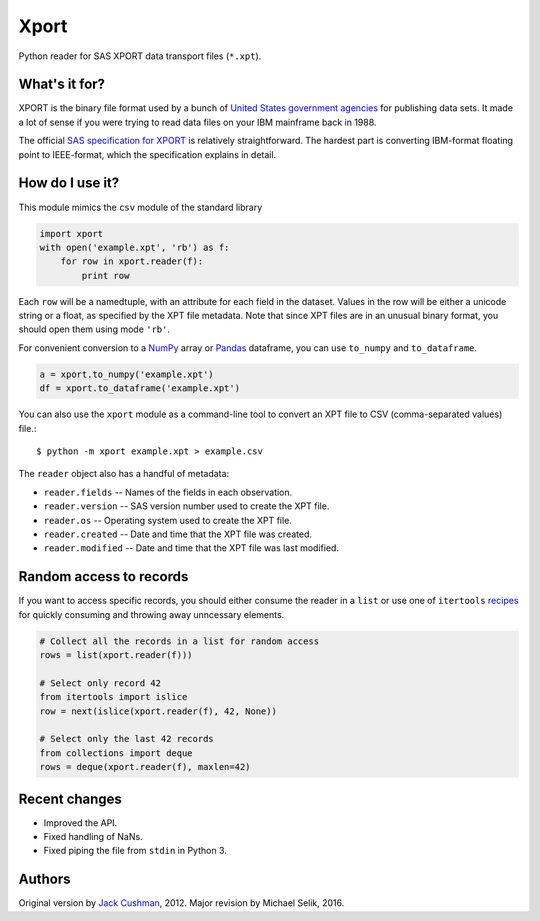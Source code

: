 ========
Xport
========

Python reader for SAS XPORT data transport files (``*.xpt``).


What's it for?
==============

XPORT is the binary file format used by a bunch of `United States government
agencies`_ for publishing data sets. It made a lot of sense if you were trying
to read data files on your IBM mainframe back in 1988.

The official `SAS specification for XPORT`_ is relatively straightforward.
The hardest part is converting IBM-format floating point to IEEE-format,
which the specification explains in detail.


.. _United States government agencies: https://www.google.com/search?q=site:.gov+xpt+file

.. _SAS specification for XPORT: http://support.sas.com/techsup/technote/ts140.html



How do I use it?
================

This module mimics the ``csv`` module of the standard library

.. code:: python

    import xport
    with open('example.xpt', 'rb') as f:
        for row in xport.reader(f):
            print row

Each ``row`` will be a namedtuple, with an attribute for each field in the
dataset. Values in the row will be either a unicode string or a float, as
specified by the XPT file metadata. Note that since XPT files are in an
unusual binary format, you should open them using mode ``'rb'``.



For convenient conversion to a `NumPy`_ array or `Pandas`_ dataframe, you can use ``to_numpy`` and ``to_dataframe``.

.. code:: python

    a = xport.to_numpy('example.xpt')
    df = xport.to_dataframe('example.xpt')

.. _NumPy: http://www.numpy.org/

.. _Pandas: http://pandas.pydata.org/



You can also use the ``xport`` module as a command-line tool to convert an XPT
file to CSV (comma-separated values) file.::

    $ python -m xport example.xpt > example.csv



The ``reader`` object also has a handful of metadata:

* ``reader.fields`` -- Names of the fields in each observation.

* ``reader.version`` -- SAS version number used to create the XPT file.

* ``reader.os`` -- Operating system used to create the XPT file.

* ``reader.created`` -- Date and time that the XPT file was created.

* ``reader.modified`` -- Date and time that the XPT file was last modified.



Random access to records
========================

If you want to access specific records, you should either consume the reader in
a ``list`` or use one of ``itertools``
recipes_ for quickly consuming and throwing away unncessary elements.

.. code:: python

    # Collect all the records in a list for random access
    rows = list(xport.reader(f)))

    # Select only record 42
    from itertools import islice
    row = next(islice(xport.reader(f), 42, None))

    # Select only the last 42 records
    from collections import deque
    rows = deque(xport.reader(f), maxlen=42)

.. _recipes: https://docs.python.org/2/library/itertools.html#recipes



Recent changes
==============

* Improved the API.

* Fixed handling of NaNs.

* Fixed piping the file from ``stdin`` in Python 3.


Authors
=======

Original version by `Jack Cushman`_, 2012.
Major revision by Michael Selik, 2016.

.. _Jack Cushman: https://github.com/jcushman

